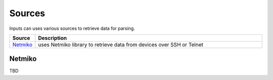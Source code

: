 Sources
===================

Inputs can uses various sources to retrieve data for parsing.

.. list-table::
   :widths: 10 90
   :header-rows: 1

   * - Source
     - Description
   * - `Netmiko`_   
     - uses Netmiko library to retrieve data from devices over SSH or Telnet
	 
Netmiko
---------

TBD